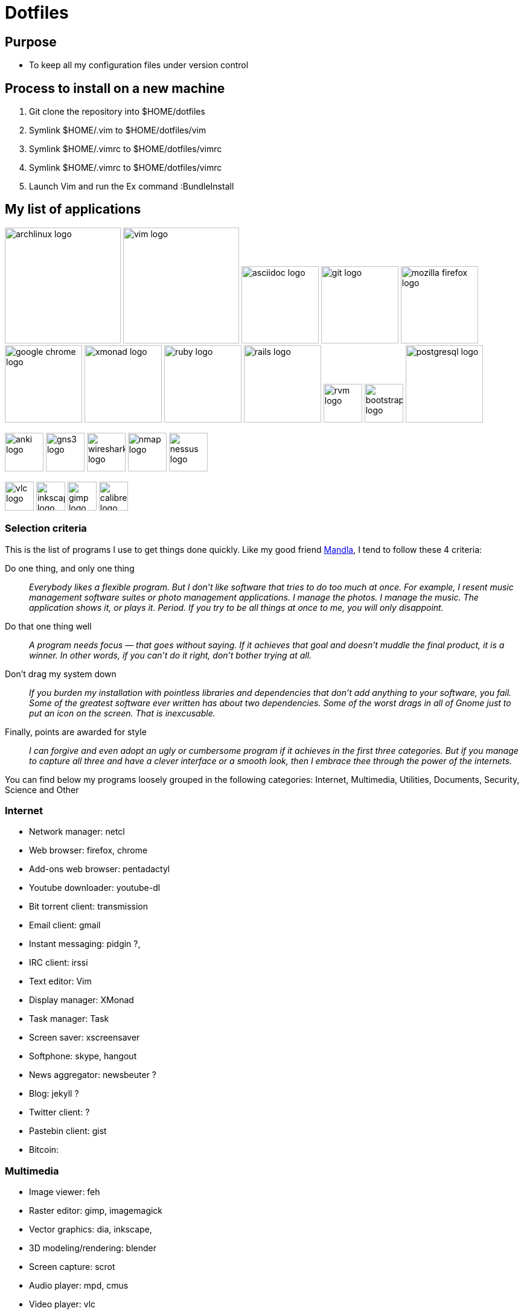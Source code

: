 = Dotfiles


== Purpose

- To keep all my configuration files under version control

== Process to install on a new machine

. Git clone the repository into $HOME/dotfiles 
. Symlink $HOME/.vim to $HOME/dotfiles/vim
. Symlink $HOME/.vimrc to $HOME/dotfiles/vimrc
. Symlink $HOME/.vimrc to $HOME/dotfiles/vimrc
. Launch Vim and run the Ex command :BundleInstall




== My list of applications

// image:images/linux-logo.jpe[height=192]
image:images/archlinux-logo.png[height=192]
// image:images/vim_on_fire.gif[height=192]
image:images/vim-logo.png[height=192]
image:images/asciidoc-logo.png[height=128]
image:images/git-logo.png[height=128]
image:images/mozilla-firefox-logo.png[height=128]
image:images/google-chrome-logo.png[height=128]
image:images/xmonad-logo.jpg[height=128]
image:images/ruby-logo.png[height=128]
image:images/rails-logo.jpe[height=128]
image:images/rvm-logo.png[height=64]
image:images/bootstrap-logo.png[height=64]
image:images/postgresql-logo.jpe[height=128]

image:images/anki-logo.png[height=64]
image:images/gns3-logo.jpe[height=64]
image:images/wireshark-logo.jpe[height=64]
image:images/nmap-logo.jpe[height=64]
image:images/nessus-logo.jpe[height=64]

image:images/vlc-logo.png[height=48]
image:images/inkscape-logo.jpe[height=48]
image:images/gimp-logo.jpg[height=48]
image:images/calibre-logo.jpe[height=48]


=== Selection  criteria

This is the list of programs I use to get things done quickly.
Like my good friend http://kmandla.wordpress.com/software/[Mandla], 
I tend to follow these 4 criteria:  

Do one thing, and only one thing ::

_Everybody likes a flexible program. 
But I don’t like software that tries to do too much at once. 
For example, I resent music management software suites or photo management applications. 
I manage the photos. I manage the music. The application shows it, or plays it. Period. 
If you try to be all things at once to me, you will only disappoint._

Do that one thing well :: 

_A program needs focus — that goes without saying. 
If it achieves that goal and doesn’t muddle the final product, it is a winner.
In other words, if you can’t do it right, don’t bother trying at all._

Don’t drag my system down :: 

_If you burden my installation with pointless libraries and dependencies that don’t add anything to your software, you fail. 
Some of the greatest software ever written has about two dependencies. 
Some of the worst drags in all of Gnome just to put an icon on the screen. 
That is inexcusable._

Finally, points are awarded for style :: 

_I can forgive and even adopt an ugly or cumbersome program 
if it achieves in the first three categories. 
But if you manage to capture all three and have a clever interface or a smooth look,
then I embrace thee through the power of the internets._


You can find below my programs loosely grouped in the following categories: 
Internet,
Multimedia,
Utilities,
Documents,
Security,
Science and
Other


=== Internet

- Network manager: netcl
- Web browser: firefox, chrome
- Add-ons web browser: pentadactyl
- Youtube downloader: youtube-dl
- Bit torrent client: transmission
- Email client: gmail
- Instant messaging: pidgin ?, 
- IRC client: irssi

- Text editor: Vim 
- Display manager: XMonad
- Task manager: Task
- Screen saver: xscreensaver 
- Softphone: skype, hangout 
- News aggregator: newsbeuter ?
- Blog: jekyll ?
- Twitter client: ?
- Pastebin client: gist
- Bitcoin: 

=== Multimedia

- Image viewer: feh
- Raster editor: gimp, imagemagick
- Vector graphics: dia, inkscape, 
- 3D modeling/rendering: blender
- Screen capture: scrot
- Audio player: mpd, cmus
- Video player: vlc
- Volume manager: ?
- CD ripping: ?
- Sound editing: 
- Mobile phone manager: gnokii
- Video editor:
- Screencast: ?
- Collection manager: xbmc

=== Development

- programming language: ruby
- Web framework: rails
- Ruby version management: rvm
- Version control system: git
- CSS front-end framework: bootstrap

=== Utilities

- Partition tools:
- Shell: bash, zsh (oneday?)
- Terminal emulator: urxvt, Termite (oneday?), tilda
- Comparison: vimdiff
- Disk usage: filelight ?, ncdu ? 
- Clock synchronization: ntpd
- System monitoring: conky?, htop, 
- System information viewer: alsi?, 
- Clipboard manager: xclip
- Wallpaper setter: feh
- Package management: pacman, packer 
- Terminal multiplexer: tmux
- Window manager: xmonad
- application launcher: dmenu
- finance: gnucash ?, ledger ?
- Time management: taskwarrior, wyrd (oneday)
- Login manager: xdm, gdm, slim

=== Documents

- Office suite: libreoffice, google docs
- Document markup language: asciidoc, pandoc
- Spreadsheets: libreoffice calc
- Scientific documents: latex
- Text editor: vim 
- E-book reader: calibre
- Pdf/Djvu/postscript/comicbook viewer: zathura
- Comic book viewer: zathura, mcomix?, qcomicBook ?
- Terminal pagers: less, vimpager
- Chm: chmsee
- OCR software: ?
- Note taking organizers: org-mode ? 

=== Security

- Security scanner: nmap
- Network intrusion prevention and detection system: snort
- Network protocol analyzer: wireshark
- Vulnerability scanner: nessus
- Intrusion detection system: tripwire
- Backup program: #TODO
- Screen locker: xscreensaver
- Hash checker: md5sum
- Encryption: gnupg, pgp ? 
- Router simulator: gns


=== System 

- Operating system: Arch Linux
- Virtual server: virtualbox

=== Science

- Calculator: bc
- Numerical computation: octave?
- Statistic: R
- Data evaluation: gnuplot





== To do

- Extend the dotfiles for other applications.
- Create a Rake script for the creation of the symlinks.

// Exclude ./task from the git repository



